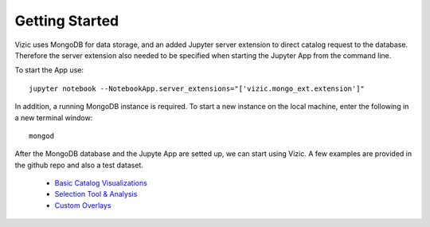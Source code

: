 ***************
Getting Started
***************

Vizic uses MongoDB for data storage, and an added Jupyter server extension to direct catalog request to the database. Therefore the server extension also needed to be specified when starting the Jupyter App from the command line.

To start the App use::

	jupyter notebook --NotebookApp.server_extensions="['vizic.mongo_ext.extension']"

In addition, a running MongoDB instance is required. To start a new instance on the local machine, enter the following in a new terminal window::

	mongod

After the MongoDB database and the Jupyte App are setted up, we can start using Vizic. A few examples are provided in the github repo and also a test dataset.

	* `Basic Catalog Visualizations`_
	* `Selection Tool & Analysis`_
	* `Custom Overlays`_

	.. _Basic Catalog Visualizations: https://github.com/ywx649999311/vizic/blob/master/examples/demo1(basic).ipynb/
	.. _Selection Tool & Analysis: https://github.com/ywx649999311/vizic/blob/master/examples/demo2%20(selection%20tool%20%26%20analysis%20).ipynb
	.. _Custom Overlays: https://github.com/ywx649999311/vizic/blob/master/examples/demo3%20(custom%20overlays).ipynb
